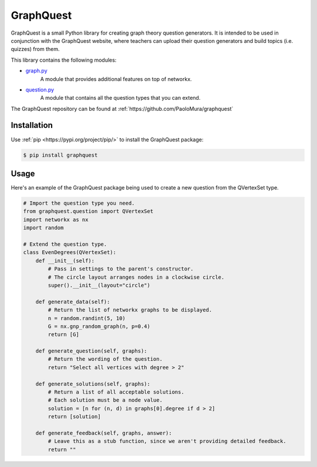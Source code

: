 GraphQuest
==========

GraphQuest is a small Python library for creating graph theory question generators.
It is intended to be used in conjunction with the GraphQuest website,
where teachers can upload their question generators and build topics (i.e. quizzes) from them.

This library contains the following modules:

* `graph.py <https://github.com/PaoloMura/graphquest/blob/main/src/graphquest/graph.py>`_
    A module that provides additional features on top of networkx.
* `question.py <https://github.com/PaoloMura/graphquest/blob/main/src/graphquest/question.py>`_
    A module that contains all the question types that you can extend.

The GraphQuest repository can be found at :ref:`https://github.com/PaoloMura/graphquest`


Installation
------------

Use :ref:`pip <https://pypi.org/project/pip/>` to install the GraphQuest package:

.. code-block:: console

    $ pip install graphquest

Usage
-----

Here's an example of the GraphQuest package being used to create a new question from the QVertexSet type.

.. code-block:: python

    # Import the question type you need.
    from graphquest.question import QVertexSet
    import networkx as nx
    import random

    # Extend the question type.
    class EvenDegrees(QVertexSet):
        def __init__(self):
            # Pass in settings to the parent's constructor.
            # The circle layout arranges nodes in a clockwise circle.
            super().__init__(layout="circle")

        def generate_data(self):
            # Return the list of networkx graphs to be displayed.
            n = random.randint(5, 10)
            G = nx.gnp_random_graph(n, p=0.4)
            return [G]

        def generate_question(self, graphs):
            # Return the wording of the question.
            return "Select all vertices with degree > 2"

        def generate_solutions(self, graphs):
            # Return a list of all acceptable solutions.
            # Each solution must be a node value.
            solution = [n for (n, d) in graphs[0].degree if d > 2]
            return [solution]

        def generate_feedback(self, graphs, answer):
            # Leave this as a stub function, since we aren't providing detailed feedback.
            return ""
